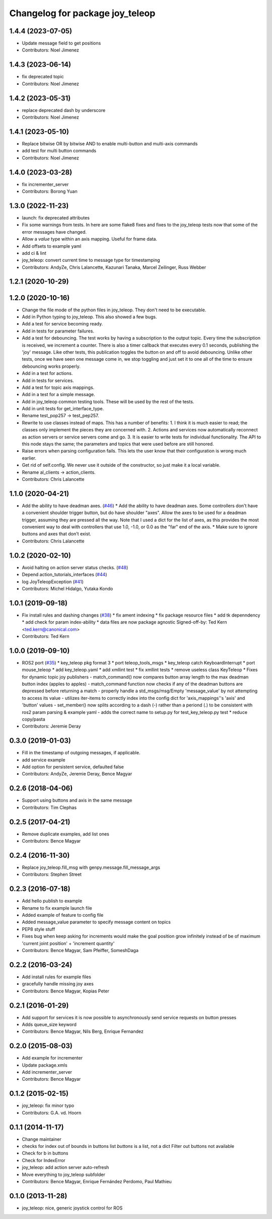 ^^^^^^^^^^^^^^^^^^^^^^^^^^^^^^^^
Changelog for package joy_teleop
^^^^^^^^^^^^^^^^^^^^^^^^^^^^^^^^

1.4.4 (2023-07-05)
------------------
* Update message field to get positions
* Contributors: Noel Jimenez

1.4.3 (2023-06-14)
------------------
* fix deprecated topic
* Contributors: Noel Jimenez

1.4.2 (2023-05-31)
------------------
* replace deprecated dash by underscore
* Contributors: Noel Jimenez

1.4.1 (2023-05-10)
------------------
* Replace bitwise OR by bitwise AND to enable multi-button and multi-axis commands
* add test for multi button commands
* Contributors: Noel Jimenez

1.4.0 (2023-03-28)
------------------
* fix incrementer_server
* Contributors: Borong Yuan

1.3.0 (2022-11-23)
------------------
* launch: fix deprecated attributes
* Fix some warnings from tests.
  In here are some flake8 fixes and fixes to the joy_teleop tests
  now that some of the error messages have changed.
* Allow a `value` type within an axis mapping. Useful for frame data.
* Add offsets to example yaml
* add ci & lint
* joy_teleop: convert current time to message type for timestamping
* Contributors: AndyZe, Chris Lalancette, Kazunari Tanaka, Marcel Zeilinger, Russ Webber

1.2.1 (2020-10-29)
------------------

1.2.0 (2020-10-16)
------------------
* Change the file mode of the python files in joy_teleop.
  They don't need to be executable.
* Add in Python typing to joy_teleop.
  This also showed a few bugs.
* Add a test for service becoming ready.
* Add in tests for parameter failures.
* Add a test for debouncing.
  The test works by having a subscription to the output topic.
  Every time the subscription is received, we increment a counter.
  There is also a timer callback that executes every 0.1 seconds,
  publishing the 'joy' message.  Like other tests, this publication
  toggles the button on and off to avoid debouncing.  Unlike other
  tests, once we have seen one message come in, we stop toggling
  and just set it to one all of the time to ensure debouncing
  works properly.
* Add in a test for actions.
* Add in tests for services.
* Add a test for topic axis mappings.
* Add in a test for a simple message.
* Add in joy_teleop common testing tools.
  These will be used by the rest of the tests.
* Add in unit tests for get_interface_type.
* Rename test_pop257 -> test_pep257.
* Rewrite to use classes instead of maps.
  This has a number of benefits:
  1.  I think it is much easier to read; the classes only implement
  the pieces they are concerned with.
  2.  Actions and services now automatically reconnect as action
  servers or service servers come and go.
  3.  It is easier to write tests for individual functionality.
  The API to this node stays the same; the parameters and topics
  that were used before are still honored.
* Raise errors when parsing configuration fails.
  This lets the user know that their configuration is wrong
  much earlier.
* Get rid of self.config.
  We never use it outside of the constructor, so just make it
  a local variable.
* Rename al_clients -> action_clients.
* Contributors: Chris Lalancette

1.1.0 (2020-04-21)
------------------
* Add the ability to have deadman axes. (`#46 <https://github.com/ros-teleop/teleop_tools/issues/46>`_)
  * Add the ability to have deadman axes.
  Some controllers don't have a convenient shoulder trigger
  button, but do have shoulder "axes".  Allow the axes to
  be used for a deadman trigger, assuming they are pressed
  all the way.  Note that I used a dict for the list of
  axes, as this provides the most convenient way to deal
  with controllers that use 1.0, -1.0, or 0.0 as the "far"
  end of the axis.
  * Make sure to ignore buttons and axes that don't exist.
* Contributors: Chris Lalancette

1.0.2 (2020-02-10)
------------------
* Avoid halting on action server status checks. (`#48 <https://github.com/ros-teleop/teleop_tools/issues/48>`_)
* Depend action_tutorials_interfaces (`#44 <https://github.com/ros-teleop/teleop_tools/issues/44>`_)
* log JoyTeleopException (`#41 <https://github.com/ros-teleop/teleop_tools/issues/41>`_)
* Contributors: Michel Hidalgo, Yutaka Kondo

1.0.1 (2019-09-18)
------------------
* Fix install rules and dashing changes (`#38 <https://github.com/ros-teleop/teleop_tools/issues/38>`_)
  * fix ament indexing
  * fix package resource files
  * add tk depenndency
  * add check for param index-ability
  * data files are now package agnostic
  Signed-off-by: Ted Kern <ted.kern@canonical.com>
* Contributors: Ted Kern

1.0.0 (2019-09-10)
------------------
* ROS2 port (`#35 <https://github.com/ros-teleop/teleop_tools/issues/35>`_)
  * key_teleop pkg format 3
  * port teleop_tools_msgs
  * key_teleop catch KeyboardInterrupt
  * port mouse_teleop
  * add key_teleop.yaml
  * add xmllint test
  * fix xmllint tests
  * remove useless class KeyTeleop
  * Fixes for dynamic topic joy publishers
  - match_command() now compares button array length to the max
  deadman button index (apples to apples)
  - match_command function now checks if any of the deadman buttons
  are depressed before returning a match
  - properly handle a std_msgs/msg/Empty 'message_value' by not
  attempting to access its value
  - utilizes iter-items to correctly index into the config dict
  for 'axis_mappings''s 'axis' and 'button' values
  - set_member() now splits according to a dash (-) rather than a
  periond (.) to be consistent with ros2 param parsing & example yaml
  - adds the correct name to setup.py for test_key_teleop.py test
  * reduce copy/pasta
* Contributors: Jeremie Deray

0.3.0 (2019-01-03)
------------------
* Fill in the timestamp of outgoing messages, if applicable.
* add service example
* Add option for persistent service, defaulted false
* Contributors: AndyZe, Jeremie Deray, Bence Magyar

0.2.6 (2018-04-06)
------------------
* Support using buttons and axis in the same message
* Contributors: Tim Clephas

0.2.5 (2017-04-21)
------------------
* Remove duplicate examples, add list ones
* Contributors: Bence Magyar

0.2.4 (2016-11-30)
------------------
* Replace joy_teleop.fill_msg with genpy.message.fill_message_args
* Contributors: Stephen Street

0.2.3 (2016-07-18)
------------------
* Add hello publish to example
* Rename to fix example launch file
* Added example of feature to config file
* Added message_value parameter to specify message content on topics
* PEP8 style stuff
* Fixes bug when keep asking for increments
  would make the goal position grow infinitely instead of be of maximum 'current joint position' + 'increment quantity'
* Contributors: Bence Magyar, Sam Pfeiffer, SomeshDaga

0.2.2 (2016-03-24)
------------------
* Add install rules for example files
* gracefully handle missing joy axes
* Contributors: Bence Magyar, Kopias Peter

0.2.1 (2016-01-29)
------------------
* Add support for services
  it is now possible to asynchronously send service requests on button presses
* Adds queue_size keyword
* Contributors: Bence Magyar, Nils Berg, Enrique Fernandez

0.2.0 (2015-08-03)
------------------
* Add example for incrementer
* Update package.xmls
* Add incrementer_server
* Contributors: Bence Magyar

0.1.2 (2015-02-15)
------------------
* joy_teleop: fix minor typo
* Contributors: G.A. vd. Hoorn

0.1.1 (2014-11-17)
------------------
* Change maintainer
* checks for index out of bounds in buttons list
  `buttons` is a list, not a dict
  Filter out buttons not available
* Check for b in buttons
* Check for IndexError
* joy_teleop: add action server auto-refresh
* Move everything to joy_teleop subfolder
* Contributors: Bence Magyar, Enrique Fernández Perdomo, Paul Mathieu

0.1.0 (2013-11-28)
------------------
* joy_teleop: nice, generic joystick control for ROS
